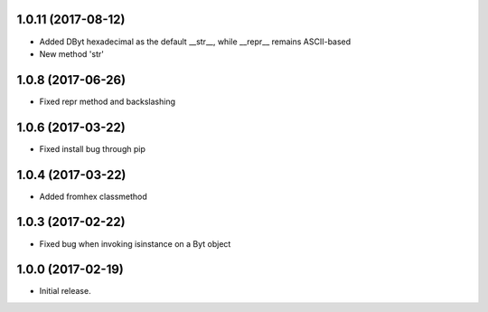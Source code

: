 1.0.11 (2017-08-12)
++++++++++++++++++

- Added DByt hexadecimal as the default __str__, while __repr__ remains ASCII-based
- New method 'str'


1.0.8 (2017-06-26)
++++++++++++++++++

- Fixed repr method and backslashing


1.0.6 (2017-03-22)
++++++++++++++++++

- Fixed install bug through pip


1.0.4 (2017-03-22)
++++++++++++++++++

- Added fromhex classmethod


1.0.3 (2017-02-22)
++++++++++++++++++

- Fixed bug when invoking isinstance on a Byt object


1.0.0 (2017-02-19)
++++++++++++++++++

- Initial release.
